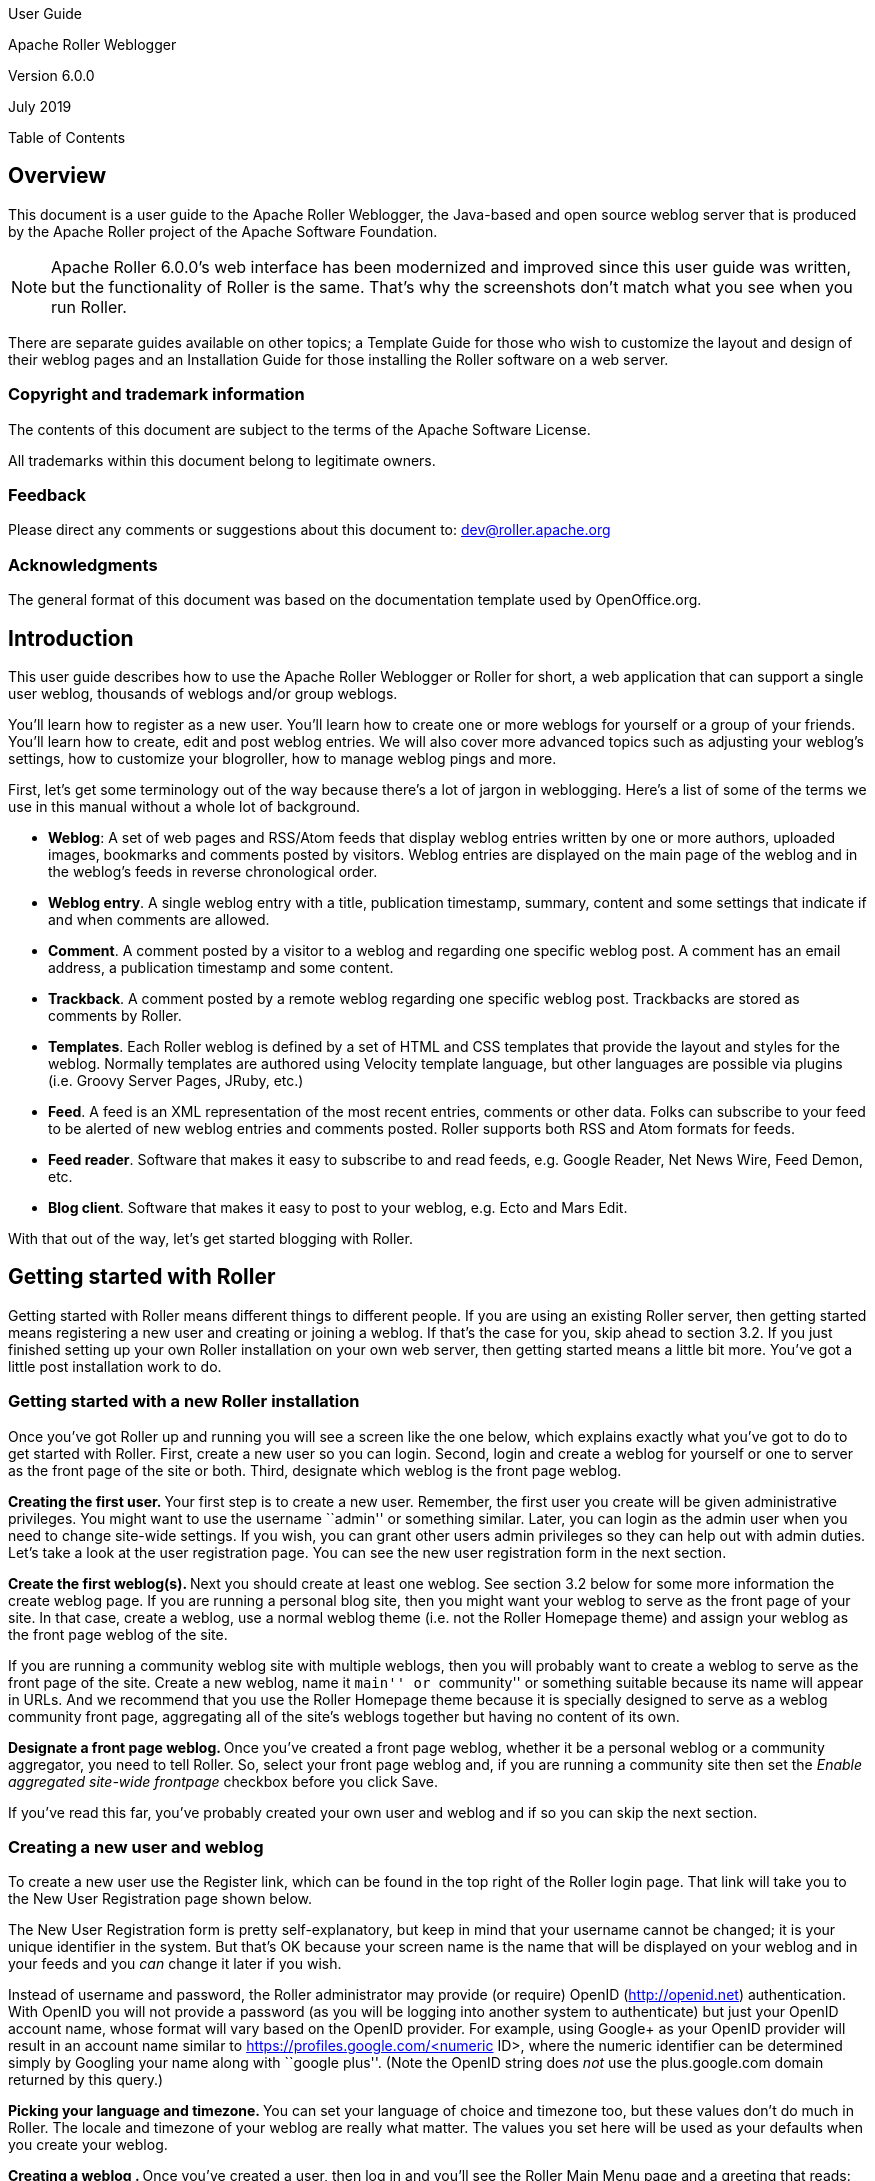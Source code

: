 User Guide

Apache Roller Weblogger

Version 6.0.0

July 2019

Table of Contents

== Overview

This document is a user guide to the Apache Roller Weblogger, the
Java-based and open source weblog server that is produced by the Apache
Roller project of the Apache Software Foundation.

NOTE: Apache Roller 6.0.0’s web interface has been modernized and
improved since this user guide was written, but the functionality of
Roller is the same. That’s why the screenshots don’t match what you see
when you run Roller.

There are separate guides available on other topics; a Template Guide
for those who wish to customize the layout and design of their weblog
pages and an Installation Guide for those installing the Roller software
on a web server.

=== Copyright and trademark information

The contents of this document are subject to the terms of the Apache
Software License.

All trademarks within this document belong to legitimate owners.

=== Feedback

Please direct any comments or suggestions about this document to:
dev@roller.apache.org

=== Acknowledgments

The general format of this document was based on the documentation
template used by OpenOffice.org.

== Introduction

This user guide describes how to use the Apache Roller Weblogger or
Roller for short, a web application that can support a single user
weblog, thousands of weblogs and/or group weblogs.

You’ll learn how to register as a new user. You’ll learn how to create
one or more weblogs for yourself or a group of your friends. You’ll
learn how to create, edit and post weblog entries. We will also cover
more advanced topics such as adjusting your weblog’s settings, how to
customize your blogroller, how to manage weblog pings and more.

First, let’s get some terminology out of the way because there’s a lot
of jargon in weblogging. Here’s a list of some of the terms we use in
this manual without a whole lot of background.

* *Weblog*: A set of web pages and RSS/Atom feeds that display weblog
entries written by one or more authors, uploaded images, bookmarks and
comments posted by visitors. Weblog entries are displayed on the main
page of the weblog and in the weblog’s feeds in reverse chronological
order.
* *Weblog entry*. A single weblog entry with a title, publication
timestamp, summary, content and some settings that indicate if and when
comments are allowed.
* *Comment*. A comment posted by a visitor to a weblog and regarding one
specific weblog post. A comment has an email address, a publication
timestamp and some content.
* *Trackback*. A comment posted by a remote weblog regarding one
specific weblog post. Trackbacks are stored as comments by Roller.
* *Templates*. Each Roller weblog is defined by a set of HTML and CSS
templates that provide the layout and styles for the weblog. Normally
templates are authored using Velocity template language, but other
languages are possible via plugins (i.e. Groovy Server Pages, JRuby,
etc.)
* *Feed*. A feed is an XML representation of the most recent entries,
comments or other data. Folks can subscribe to your feed to be alerted
of new weblog entries and comments posted. Roller supports both RSS and
Atom formats for feeds.
* *Feed reader*. Software that makes it easy to subscribe to and read
feeds, e.g. Google Reader, Net News Wire, Feed Demon, etc.
* *Blog client*. Software that makes it easy to post to your weblog,
e.g. Ecto and Mars Edit.

With that out of the way, let’s get started blogging with Roller.

== Getting started with Roller

Getting started with Roller means different things to different people.
If you are using an existing Roller server, then getting started means
registering a new user and creating or joining a weblog. If that’s the
case for you, skip ahead to section 3.2. If you just finished setting up
your own Roller installation on your own web server, then getting
started means a little bit more. You’ve got a little post installation
work to do.

=== Getting started with a new Roller installation

Once you’ve got Roller up and running you will see a screen like the one
below, which explains exactly what you’ve got to do to get started with
Roller. First, create a new user so you can login. Second, login and
create a weblog for yourself or one to server as the front page of the
site or both. Third, designate which weblog is the front page weblog.

**Creating the first user. **Your first step is to create a new user.
Remember, the first user you create will be given administrative
privileges. You might want to use the username ``admin'' or something
similar. Later, you can login as the admin user when you need to change
site-wide settings. If you wish, you can grant other users admin
privileges so they can help out with admin duties. Let’s take a look at
the user registration page. You can see the new user registration form
in the next section.

**Create the first weblog(s). **Next you should create at least one
weblog. See section 3.2 below for some more information the create
weblog page. If you are running a personal blog site, then you might
want your weblog to serve as the front page of your site. In that case,
create a weblog, use a normal weblog theme (i.e. not the Roller Homepage
theme) and assign your weblog as the front page weblog of the site.

If you are running a community weblog site with multiple weblogs, then
you will probably want to create a weblog to serve as the front page of
the site. Create a new weblog, name it ``main'' or ``community'' or
something suitable because its name will appear in URLs. And we
recommend that you use the Roller Homepage theme because it is specially
designed to serve as a weblog community front page, aggregating all of
the site’s weblogs together but having no content of its own.

**Designate a front page weblog. **Once you’ve created a front page
weblog, whether it be a personal weblog or a community aggregator, you
need to tell Roller. So, select your front page weblog and, if you are
running a community site then set the _Enable aggregated site-wide
frontpage_ checkbox before you click Save.

If you’ve read this far, you’ve probably created your own user and
weblog and if so you can skip the next section.

=== Creating a new user and weblog

To create a new user use the Register link, which can be found in the
top right of the Roller login page. That link will take you to the New
User Registration page shown below.

The New User Registration form is pretty self-explanatory, but keep in
mind that your username cannot be changed; it is your unique identifier
in the system. But that’s OK because your screen name is the name that
will be displayed on your weblog and in your feeds and you _can_ change
it later if you wish.

Instead of username and password, the Roller administrator may provide
(or require) OpenID (http://openid.net/[http://openid.net])
authentication. With OpenID you will not provide a password (as you will
be logging into another system to authenticate) but just your OpenID
account name, whose format will vary based on the OpenID provider. For
example, using Google+ as your OpenID provider will result in an account
name similar to https://profiles.google.com/<numeric ID>, where the
numeric identifier can be determined simply by Googling your name along
with ``google plus''. (Note the OpenID string does _not_ use the
plus.google.com domain returned by this query.)

**Picking your language and timezone. **You can set your language of
choice and timezone too, but these values don’t do much in Roller. The
locale and timezone of your weblog are really what matter. The values
you set here will be used as your defaults when you create your weblog.

**Creating a weblog . **Once you’ve created a user, then log in and
you’ll see the Roller Main Menu page and a greeting that reads:

You’ve got a user account, but no weblog. Would you like to _create
one_?

Follow that link to create your first weblog. You’ll see the form below.

The form is designed to be self-explanatory. Note that you can change
everything later, except for the weblog handle, which is the unique
identifier for your weblog.

Now that you’ve got a user and a weblog, let’s discuss how to get around
in the Roller interface.

=== Getting around in Roller

Once you’ve logged into Roller’s editor pages you should be able to find
your way around using Roller’s tabbed menu. To provide a little extra
assistance, Roller displays a status bar at the top of each editor page.

For example, the status bar below indicates that you are logged in as
user `admin' and you are not editing a weblog. You can go directly to
the front page of the site by clicking the first link on the right (it
might not be labelled Front Page on your site), to the main menu with
the second link and you can log out entirely by using the Logout.

For example, the status bar below indicates that you are logged in as
user `admin' and you are editing a weblog with the handle `adminblog'.

If you are not logged into Roller then you can either access the login
link directly or use a Login link from one of the weblogs on the site.
The login link is of this form:

_http://hostname/roller-ui/login-redirect.rol_

Or this form if Roller is installed under its own context:

_http://hostname/roller/roller-ui/login-redirect.rol_

You probably won’t need to cut-and-paste that link because most weblogs
display an author menu like so:

Now that we’ve covered the basics of registering a new user, creating a
new weblog and finding your way around let’s start blogging.

== Creating and editing your weblog

First, you log in to Roller. What happens next depends on the number of
weblogs that you have. If you have one weblog, you’ll be taken directly
to the *New Entry* page for that weblog.

If you have more than one weblog or none at all, then you’ll be taken to
the *Main Menu* page, shown below, so you can pick which weblog to edit
and/or create new weblogs.

The main menu page lists all of your weblogs and for each, shows you
links to its New Entry, Entries, Comments, Theme and Settings pages. You
can also create a new weblog, edit your user profile.

If you are logged in as a Global Administrator, you will also see a
Server Admin link in the actions side-bar. And if you have Roller’s
Planet aggregator enabled, then you will also see a Planet Admin link
there as well.

=== Creating and editing a weblog entry

Use the *Create & Edit -> New Entry* page (also known as the Weblog
editor page) to create, edit and publish weblog entries. Using this
page, shown below in illustration 7, you can set entry title, category,
content and summary. You can also set some advanced settings by
expanding the _Plugins To Apply_ and _Advanced Settings_ controls at the
bottom of the page. Let’s review those fields, buttons and settings.

==== Weblog editor fields

Let’s discuss each of the fields on the New Entry page, so you know how
to use them.

* *Title* – Each weblog entry must have a title. Be careful when you
pick your title, it will be used in the permalink (URL) for your weblog
entry (up to the first five words of the blog title, separated by
hyphens). For best results, _do_ use titles that are short and
to-the-point. __Don’t __include any HTML in your titles, just plain text
– if you want your titles to be bold, then customize your templates
instead of embedding HTML in your titles.
+
To generate a permalink different from the actual blog title, first type
in the desired permalink, then hit Save As Draft which will create the
permalink. Then change the blog title to whatever desired for the blog
entry prior to publishing it—the permalink won’t change.
* *Status* – This read-only field tells you about the current state of
the weblog entry that you are editing. There are three possible status
settings:

* _Not Saved_ – the entry has never been saved
* _Draft_ – the entry is saved as a draft and is not yet visible to your
weblog’s readers
* _Published_ – the entry has been published and is visible to your
weblog’s readers
* *Permalink* – this read-only field is the permalink link to your
weblog entry. It is set the first time that you save an entry, based on
the title at the time you save (see Title section above), and it cannot
be changed later. As a workaround for getting a new permalink, the text
of a blog entry can be copied to a new blog entry with the desired
permalink and the published date set back to that of the original blog
entry (Advanced settings). Once the new blog entry is published, then
just delete the old blog entry with the undesired URL. However, be
cautious about changing a permalink in this manner because all external
links to original blog entry will be broken as a result.
* *Category* – You can pick one category for your weblog entry.
Categories are for folks who want to organize their weblog entries by
subject. You can add and remove categories via the Categories page.
* *Tags* – (optional) In addition to assigning each of your weblog
entries to a category you can also tag them. You can assign a list of
tags to each entry. You can use any tag name you want. Separate your
tags with spaces. Currently, the only way to do multi-word tags is to
use an underbar, for example to tag something with ``apache roller'' you
would use the tag apache_roller. As you type, Roller may suggest tags
that you’ve used before.
* *Content* – This is the main body of your weblog entry, in HTML
format. We try to make that easy by providing two ways to edit the
content. Via the Settings page, you can pick either of these:
* *Rich Text Editor (Xinha) *– a rich-text editor that’s designed to
make editing HTML as easy as using MS Word or Open Office.
* *Text Editor *– a plain-text editor that you can use to edit the raw
HTML markup of your weblog entries. Don’t use this unless you know HTML.
* *Summary* – (optional) If you wish, you can enter a short summary of
your weblog post. If you do so, then the short summary will be displayed
on the main page of your weblog and your readers will have to click a
Read More link to get to the full-content. Some bloggers like to do this
when they have very long post and they don’t want that long post to
dominate the main page of their weblog.

==== Weblog editor buttons

Here’s a guide to the buttons that appear on the Weblog editor page.

* *Post to weblog* – Using this button will publish your weblog entry
and make it visible to the world. Make sure you’re happy with your post
before you publish because once something is published on the web, and
grabbed by the blog aggregators and search engines, _there’s really no
way to un-publish_ it.
* *Submit for review *– if you’re just a limited blogger, you won’t see
the Post to weblog button because you cannot post to the web. Instead,
you’ll see a Submit for review button which you can use to send your
entry to the author/admin of the blog that you are working in. If they
like the post, they can publish it – or they can return it to you for
further edits.
* *Save as draft *– this will save your weblog post for later editing,
but will _not_ publish it to the web. When you’re working on a new
weblog entry, use Save as draft often so you won’t lose your post in the
event of internet connection loss or session time-out.
* *Delete entry *– use this to delete the current weblog entry, you’ll
be asked to confirm.
* *Full preview* – You won’t see this button until you’ve saved your
entry as a draft. It allows you to view, in a separate window, a preview
of your entry, displayed using the layout and style of your blog.

==== Weblog editor plugin settings

If you expand the _Plugins to Apply_ control, you’ll see a set of
check-boxes, one for each Weblog Entry Plugin that is available. Check
the ones that you’d like to apply to your current weblog entry. If you
have a favorite plugin, one that you want to use on every entry, then
you can set it as a default on your weblog’s Settings page.

==== Weblog editor advanced settings

If you expand the _Advanced Settings_ control, you’ll see what’s below.

All of these are optional settings.

* *Pub Time* – if you’d like to set the publication time of your weblog
entry to a specific time, possibly one in the future, you can do so
here.
* *Allow comments for *– this setting allows you to turn comments on/off
for your weblog entry and to limit the number of days that comments are
allowed.
* *Text reads left-to-right *– this settings allows you to set the reads
left-to-right flag for a weblog entry. Currently, none of the stock
Roller templates respect this setting.
* Pinned to main – only Global Administrators will see this setting.
It’s a way to indicate that a post is a __special announcement __that
should be pinned to the top of the front-page of a weblog site. The
front-page theme respects this setting.
* *Enclosure URL*: if you’d like to include a audio, video or image file
as a p__odcast__ in your weblog’s RSS feed, then enter the URL of that
file here.

=== Finding and editing weblog entries

All of your weblog entries are saved in a database. Once your entries
scroll off the front page or off the recent entries list of the weblog
editor page, they are still available via next and previous links
displayed on your weblog and via the weblog calendar that is included in
most weblog themes.

You can also access your entries via the Edit Entries page, which allows
you to search entries via keyword, category, tags, date and status.

=== Managing categories

Each weblog can define its own unique list of categories to be used for
categorizing weblog entries, using the Categories page shown below. When
you or another author of your weblog creates a new entry you _must_
choose one of the categories you have defined.

You can use the Categories page to add new categories and to edit your
existing ones. You can change category names if you wish. And you can
also delete categories and if a category is in use you will be asked to
re-categorize the entries in that category.

You can also define icons for each category, but support for icon images
has not been coded in most Roller themes, requiring you to do template
customization if you wish to display them.

=== Managing your weblog’s blogroll

Roller makes it easy to maintain a _blogroll_, that is, a list of your
favorite weblogs and web sites that is displayed in the sidebar of your
weblog. Individual blogroll items are known as [#anchor]##Roller makes
it easy to maintain a _blogroll_, that is, a list of your favorite
weblogs and web sites that is displayed in the sidebar of your weblog.
Individual blogroll items are known as _bookmarks_. Use the *Create &
Edit:Blogroll* page to add, edit and delete bookmarks and bookmark
folders in your blogroll.

=== Uploading images and other files to your weblog

If you’d like to upload images or other files for use in your weblog, go
to your weblog’s *Create & Edit -> Media Files* page. From there you can
upload files, browse and search files. You can also manage your files,
organize them into directories and post them to your weblog.

You can see the Media File View page above. Below we’ll discuss all of
the things you can do with Media Files via the Media File View page and
the new Media File browser that we’ve added to the Weblog Editor.

==== How to upload files

To upload files you follow the *Add Media File* link in the top right of
the page. You will see the Media File Add page, which is pictured below.

You can upload up to five files at a time and you can enter information
about the images including title, description, copyright statement and
tags. You can pick which directory should receive the uploaded images.

You can also decide whether or not you want your images to be included
in the Gallery, which means that they will be made available in the
Media File Feed for your blog.

After your file upload completes, Roller will show you the *Upload
Complete* page (below) with the files that you uploaded and will offer
to include them in a new weblog post for you. You can choose any or all
of the images, or you can skip this step and return to the Media File
View.

==== How to edit and update files

From the Media File View page, you can edit any Media File simply by
clicking on it. When you click you will be shown the Media File Edit
page (below). From this page, you can edit the same information that you
entered when you uploaded the file.

You can also upload a new version of the file. The file will maintain
the same URL as before the update, so no worries about broken links. If
the file is an image, a new thumbnail will be generated for you and
image size information will be updated.

==== How to use Media File Directories

You can use directories to organize your Media Files. You can move files
around and not worry about breaking any links because directory and file
names are not part of URLs.

To create a new directory, enter a new directory name in the new
directory control, and click the create button.

To navigate into a directory in the Media File View page, simply click
on the directory.

==== How to delete Media Files

To delete Media Files, go to the *Media File View* page, select the
checkboxes of the files you wish to delete and then click the Delete
button. You will have to confirm the delete before it executes.

==== How to delete Media File Directories

To delete Media File Directories you must first empty them out. You can
only delete directories that are empty.

==== How to post media files to your weblog

We explained above how to post images during the upload process. From
the Blog entry edit page, click on the ``Add Media File'' link located
above and to the right of the Content field. Roller will insert the
media file at the cursor location in the content field. If there’s a
problem with the insertion location, hit Ctrl-Z to undo the action and
try again.

==== How to post a podcast to your weblog

Upon uploading a non-image media file, such as a podcast, Roller
provides you an option to create a new blog entry with that media file
(podcast). If chosen, Roller will include the media file in the post
content and in the Enclosure URL field in the Advanced Settings section
of the Blog Edit Entry page. The Enclosure URL field is used just for
your blog’s RSS and Atom feeds, it will include the podcast as a feed
enclosure (http://en.wikipedia.org/wiki/RSS_enclosure) to make it easy
for podcast readers to fetch it.

Alternatively, you can select an podcast from the Add Media File link
referenced in the previous section, which will add its URL to the post
content, and then copy that URL to the Enclosure URL field in the
Advanced Settings section if you wish to add it to your blog’s RSS
and/or Atom feeds.

=== Podcasting with Roller

Roller includes support for _podcasting_, a way to distribute files
through your weblog’s newsfeed. Typically, folks use podcasting to
distribute audio files, but the technique can be used to distribute any
type of file. Specialized podcast client software downloads the audio
files that are referenced in your newsfeed and copies them to an music
player, such as an MP3 player.

This section assumes that you want to upload your podcasts to some other
server, one with lots of space and bandwidth, and not to Roller. If you
want to upload your podcasts to Roller, then see *Section 4.5.7* for an
explanation of posting a Media File to your weblog as a podcast.

==== *How to create a podcast feed with Roller*

In Roller a Podcast is like an attachment to a weblog entry. Here are
the steps involved in Podcasting with Roller:

* Record an interesting Podcast (that’s the hard part, by the way) and
save your Podcast in MP3 format or whatever format you prefer.

* Upload your Podcast to a web server somewhere and take note of your
Podcast’s URL. For example, if you were to upload a file to Roller, then
the URL might look something like this:

_http://hostname/roller/yourname/resource/mycast.mp3_

* Create a new Roller weblog entry announcing your new Podcast. You
might want to provide a link to it so that those without a Podcast
client can click to download it directly. For example:

Hey now! I just created my first Podcast you can download it here: <a
href=``http://hostname/roller/yourname/resource/mycast.mp3''>mycast.mp3</a>

* And the most important step: in the lower-half of the weblog editor
page, you’ll see an expandable control labelled _Advanced Settings_.
Click on that to expand the control and paste in the URL of your
podcast.

* Once your blog post is ready, save it as a draft or publish it. Once
you’ve done that you’ll see that the Advanced Settings control has
picked up the content-type and file-size of your podcast. If not, then
Roller could not access your podcast due to network problems or perhaps
a bad URL. Make sure the URL is correct and save again. If your podcast
is OK, you’ll see something like this:
* Roller will add the podcast to your RSS newsfeed as an _<enclosure>_.
You can check this by looking at your RSS newsfeed and any podcast
software that is subscribed to your feed will pick it up automatically.

<enclosure url=``http://example.com/roller/nina/resource/mycast.mp3''

type=``audio/x-mpeg'' length=``3409127'' />

=== Using a weblog client with Roller

Using a nice weblog client like Ecto or MarsEdit can make it easier for
you to post to your Roller weblog. You can also post to your weblog
remotely from services like Flickr.com and del.icio.us. This is possible
because Roller supports a standard publishing protocols such as the
MetaWeblog API and the Atom Publishing Protocol. Here’s how to set up a
weblog client to post to Roller.

Configuring a weblog client for use with Roller

First, make sure to enable weblog client API support in your weblog via
your weblog’s Weblog Settings page.

Next, start your blogging client, find the preferences or account setup
dialog. You’ll need to set the following parameters:

* *Username*: your Roller username
* *Password*: your Roller password
* *BlogID*: the handle of your Roller weblog
* *URL*:the URL of Roller’s web services end-point

Note that you may not need to enter your BlogID because some blog
clients will login to Roller and then present you with a list of the
weblogs that are available to your user.

*A blogs.sun.com example*. For example, if you have an account on
blogs.sun.com, your username is fred and your blog’s handle is fredsblog
(i.e. your weblog’s URL is _http://blogs.sun.com/fredsblog_), then your
parameters would be:

* *Username*: fred
* *Password*: (your password)
* *BlogID*: fredsblog
* *URL*: http://blogs.sun.com/[#anchor-1]##**URL**:
http://blogs.sun.com/roller-services/xmlrpc

You may not need to enter your BlogID because some blog clients will
login to Roller and then present you with a list of the weblogs that are
available to your user.

*A jroller.com example*. If you have an account on jroller.com, your
username is fred and your blog’s handle is fredsblog (i.e. your weblog’s
URL is _http://jroller.com/fredsblog_), then your parameters would be:

* *Username*: fred
* *Password*: (your password)
* *BlogID*: fredsblog
* *URL*: http://jroller.com/roller-services/xmlrpc

== Working with comments and trackbacks

Roller supports weblog comments and _trackbacks_, which provide a way
for other bloggers to add comments to your blog remotely. By default
comments and trackbacks are enabled, but you can turn them off on your
weblog’s Weblog Settings page of your weblog. Note that turning off
comments will disable both comments and trackbacks.

=== Comment notification via email

If you’re going to leave comments turn on then take the time to read
them, to respond where appropriate and, when you receive spam or other
forms of offensive comments, delete them from your weblog. You can’t
respond to comments if you don’t know when you get one, so make sure you
enable email notification of comments. You can do that on the Weblog
Settings page.

If you’ve got email turned on then you’ll receive an email every time
you get a new comment and the email will include the text of the
comment, a link to the entry that was commented upon and a link to the
comment management page, shown below, where you may choose to approve,
mark as spam or even delete the new comment.

=== Comment management

You can use the Comments page to manage your weblog comments. You can
mark comments as spam or delete them entirely. You can search comments
by keyword, date and status. If you’ve got comment moderation turned on,
you will use the Comments page to approve new comments.

A word about status

You can’t edit comments, but you can mark them as spam or dis-approve
them. Someday, Roller may provide some spam filtering based on data
collected from comments marked as spam but currently, marking as spam
and dis-approving of a comment do the same thing – they prevent the
comment from being displayed on your weblog.

How to get to the Comments page

There are a couple of ways to get to the Comments page. You can use
Roller’s tabbed menu to go there and manage comment across your entire
weblog. If you’ve got email notification of new comments turned on, the
you might arrive at the Comments page via a link sent to you in your
email.

You can also manage comments for just one weblog. When you are editing a
weblog entry with comments you’ll see a link in the top-right corner of
the weblog editor page like the one below, which you can use to access
the entry’s comments.

=== Comment moderation

If you’d like to preview and approve comments before they are displayed
on your weblog, then you’ll want to turn on _comment moderation_ via
Weblog Settings page. When comment moderation is enabled, then each new
comment will be marked as pending and unapproved and will not appear on
your weblog. To check for new comments, go to the Comments page to check
for and either approve or delete new comments. If you’ve got comment
notification enabled, make sure you also enable comment notification so
you’ll know when new comments arrive. To moderate comments, use the
comment management page, described below.

How to moderate comments

* Review each new comment and decide if it is to be approved for
display, marked as spam and hidden or deleted entirely.
* Only comments that are marked as approved and are not spam will be
displayed on your weblog. So set (or unset) the corresponding checkboxes
for each comment, or leave them the way they are.
* When you are done. Click the save changes button at the bottom of the
page. You’ll see that comments that were pending are no longer pending
and those that you marked for delete will be gone.

=== Global comment management

If your user has global administration privileges, then you can manage
comments across the entire Roller site, including every weblog. To do
this, go to the *Server Administration:Comments* page and you’ll see a
page that is almost identical to the weblog-specific comment management
page.

Limitations of global comment management

You can use this page to mark as spam or delete any comment in the
system, however you cannot change the approval status of comments
through this interface. Approving comments for display is the duty and
responsibility of the individual webloggers, so comment approval is only
available in the context of a weblog.

=== *Preventing weblog spam*

There are two forms of comment spam that can affect your weblog:

* {blank}
** _Comment spam_: spam that arrives via the comment form on your
weblog. Sometimes spam comments are added by a human and sometimes by a
computer program known as a _spambot._
** _Trackback spam_: spam that arrives via trackbacks sent by a spambot.

Fortunately, there are counter-measures for each type of spam. Here are
Roller’s built in spam prevention measures:

* _Pluggable comment authentication_. By default, Roller asks each
commenter a simple math question to ensure that they are a person and
not a spam robot. Your site administrator can turn this off or replace
it with another form of authentication.
* _Pluggable comment validation_. Roller includes five comment
validators below. Your site administrator can adjust the settings for
these validators and can enable/disable them as needed by overriding
Roller’s configuration properties (see the Installation Guide for more
information).
** Excess links validator will mark comments with more than three links
as spam (default: on)
** Excess size validator marks any comment with more than 1000
characters as spam (default: on)
** Blacklist validator marks comments containing any of your site’s
designated bad words as spam (default: on)
** Trackback verification validator will check incoming trackbacks to
ensure that they link to you.
** Akismet validator allows you to use the Akismet.com spam prevention
service.
* _Comment throttling_. If your site is being abused by a spam robot
your site administrator can set up throttling, which will watch for
abusers and ban IP addresses that are posting too many comments too
quickly.

But nothing beats comment moderation

Even if you’ve got all of those measures enabled you should still enable
email notification of comments so that you are constantly aware of new
comments on your weblog. None of the measures are 100% effective. If you
are really concerned about displaying offensive content on your weblog
even for a short time, then enable comment moderation on your weblog.

[arabic]
. {blank}
[arabic]
.. {blank}

Roller uses a _blacklist_, a lists of words which are used to check
incoming comments, trackbacks and requestors for spam URLs. If the name,
URL or content of a comment or trackback includes one of the blacklist
words or matches one of the expressions then that comment or trackback
is marked as spam and is not displayed on your weblog, unless you use
the comment management page to unmark it.

Actually, there are three levels of blacklist:

* {blank}
** Level 1 blacklist: This is the built-in blacklist, the one that comes
with Roller. This can only be changed by somebody with root access to
the Roller server itself.
** Level 2 blacklist: This is the site wide blacklist, which can only be
edited by a global administrator via the Server Admin page.
** Level 3 blacklist: Weblog specific blacklist, which you control in
the Weblog Settings page of your weblog.

Incoming comments and trackbacks are checked against all three levels of
blacklist. Incoming web page requests, however, are only checked against
the levels 2 and 3 blacklist and will receive a 403 (forbidden) message
if found.

[arabic]
. {blank}
[arabic]
.. {blank}

If you have a spam problem on your weblog and you’d like to add words to
the blacklist, it’s probably better for you to ask your administrator to
add the words to the level 2 blacklist for you. That way, every blogger
on the site will benefit from the addition. If you must do it yourself,
here’s how you do it:

* {blank}
** Go to the Weblog Settings page and scroll down to the blacklist
fields
** Enter your spam words, one per line
** Lines that begin with a left parenthesis will be treated as regular
expressions (see the Java API documentation for
_javax.util.regex.Pattern_ for a guide to regular expressions). Don’t
try to use a regular expression unless you really know what you’re
doing.

=== Sending trackbacks

If you are writing about something you read on another weblog, you want
to let the author and readers of that weblog know that you are doing so,
and that other weblog is trackback enabled, then you should send that
weblog a trackback ping. Here’s a story that illustrates how trackback
works:

* You read an interesting blog entry on Otto’s blog. You notice that
Otto’s blog entry has a trackback URL, so instead of leaving a comment
on Otto’s blog you decide to comment by writing a blog entry in your own
blog. You copy that trackback URL (using ALT-C, or right-click-copy, or
whatever) cause you’ll need it later.

* You go to your blog and write a new blog entry in response to Otto’s
entry. Click the Post to Weblog button to publish your new entry. After
you publish, scroll down on the New Entry page until you see the
following text field and button:
* Enter the trackback URL from Otto’s blog entry into the text field and
click the Send Trackback button. Roller will respond by printing the
response received from Otto’s blog server. If the trackback was
successful, you should see something like this:
* You should now see your trackback listed among the comments on Otto’s
blog entry.

== Choosing your weblog theme

A weblog theme is a set of templates, style-sheets and image that
determine how your weblog will be displayed. A theme can define both the
layout and color-scheme of your weblog. You can pick from one of a
number of predefined themes. Some themes will allow you to control
design by using a stylesheet. Other themes require you to edit the
templates that define the theme if you want to customize them.

You can access Roller’s theme and template features for your weblog via
the Design menu, shown below:

The Theme menu leads you to the theme chooser page, shown below. Using
this page you can pick from one or more different themes for your
weblog. If none of the themes are appealing to you, then speak to your
site administrator about obtaining or developing some additional themes.
The Roller Support project is one place where you can obtain additional
themes (_http://roller.dev.java.net_, _not_ an Apache site).

For more information on customizing Roller themes refer to the Template
Guide.

== Managing your weblog preferences

As a Roller user, you are free to customize the settings of your weblog
as you wish. When you establish your Roller user account, you can choose
one of the dozen or so stock themes for your website. Later, you can use
the theme switcher to switch to a different theme. Or, if you know
something about HTML and CSS you can customize the look-and-feel and
layout of your weblog yourself by modifying the page templates that make
up your site and by adding new pages. Best of all, you can do all of
this through the web-based Roller Editor UI.

=== Weblog settings

The *Preferences:Settings* page allows you to set the configuration
parameters for your weblog.

Here is an explanation of each of the settings on the weblog
*Preferences:Settings* page:

==== *General settings*

* *Title* - The title of your weblog may include HTML, but the HTML will
be stripped out in your RSS feed. You can access your title in a page
template with the expression _#showWebsiteTitle()_

* *Tagline* – Short description or sub title of your weblog. May include
HTML, but the HTML will be stripped out in your RSS feed. You can access
your tagline in a page template with the expression
_#showWebsiteDescription()_.
* *Icon* - The image file name (ex: thumbnail.jpg) or image url (ex:
http://yoursite/thumbnail.com) that shows on some of the default themes.
You’ll need to upload the image via the *Create & Edit:File Uploads* tab
first.
* About your blog – A more detailed description of the blog or blog
author(s) that shows on some of the default themes.

* *Email address of weblog owner*: Enter the email address that you
would like people to use to contact the person in charge of your blog;
usually that’s you. To thwart spammers, your email address will be
obfuscated when displayed on your blog. Please enter a valid address,
otherwise Roller’s email features will not work.

* *Weblog editor page to be used* - Choose a weblog editor page, some
are rich-text editors:

* {blank}
** editor-text.jsp: Simple text editor, you must enter HTML
** editor-rte.jsp: Rich text editor (works in Firefox and IE but not
Safari)
* **Weblog is active: **un-check this box to indicate that your weblog
is no longer active and should not appear in hot-blog and other weblog
listing on the site. You might want to do this if you take a very long
vacation or if you have decided to stop updating your weblog for some
other reason.
* *Number of entries to display on weblog*: Enter the maximum number of
entries to be displayed on your weblog.

==== Internationalization Settings

* I publish my weblog in multiple languages: check this box if you blog
in multiple languages and would like to specify a language locale for
each of your weblog entries.
* Show my weblog entries from all languages on my home page: check this
box if you’d like your weblog’s main page to show your posts in all
languages. If you don’t check it, then readers will only see weblog
entries from your default locale.
* Locale set the default locale for your weblog.
* Timezone: the timezone to be used in your weblog.

==== *Comments* and default comment settings

* *Allow comments for your weblog?* – Check this box to allow visitors
to leave comments on your weblog.
* *Moderate comments* – Check this box to enable comment moderation
(i.e. you must approve each comment before it is displayed).

Note the next two options are visible only if the Roller Administrator
has enabled email notifications for user blogs (See Section 9.2, Roller
Administration):

* *Email notification of comments?* – Check this box to receive an email
notification of each new comments.
* *Default from e-mail address for comments* – This will be used as the
from address in comment emails sent by Roller.
* *By default, allow comments for new entries* – Check this box to
enable comments on your weblog. You can also control comments on each
individual weblog entry.
* Default time to allow comments for new entries – Choose the default
amount of time to allow comments for new blog entries. This setting may
also be overridden using the Comment Settings section of the New Entry
page.
* *Apply comment defaults to all existing entries? *- If you check this
box, when you click the Save button the comment defaults you have set
will be applied to all existing comments.

==== *Weblog client API*

* *Enable Blogger API for your weblog* - Set to true to enable
weblogging via the MetaWeblog API. This will allow you to use handy
blogging clients like Ecto to post to your weblog.

* *Category for posts received via Blogger API* - Choose the category
for incoming posts made via the Blogger API. This only applies if you
blogging client does not support categories
+
.

==== *Formatting*

* **Default entry formatters: **this is the list of plug-ins to be
enabled by default on a new weblog entry.

==== *Spam prevention*

* **Ignore incoming URLs that contain any of these words - **you can use
this to filter out what commentors, trackbacks, and referrers (web page
requestors) are accepted. See Section
[link:#5.5.Preventing%20weblog%20spam%20%7Coutline[5.5]]for more
information on spam prevention.

==== Web Analytics

If you wish to use Web Analytics software tools such as Google Analytics
(a fuller list of services is here:
http://en.wikipedia.org/wiki/List_of_web_analytics_software) to track
blog readers you can place your tracking code (usually a JavaScript
snippet including the <script> element that contains it) in this field.
Then, add the ``[#anchor-2]##If you wish to use Web Analytics software
tools such as Google Analytics (a fuller list of services is here:
http://en.wikipedia.org/wiki/List_of_web_analytics_software) to track
blog readers you can place your tracking code (usually a JavaScript
snippet including the <script> element that contains it) in this field.
Then, add the “#showAnalyticsTrackingCode($model.weblog)'' macro to an
appropriate area in your blog’s template (the HTML <head/> section is a
good place) and this tracking code will be active for your blog. (Most
if not all of the blog templates pre-packaged with Roller will already
have this macro present; it will not output anything if no tracking code
is provided.)

This option will be available only if it has been activated by the blog
server administrator; alternatively, the tracking code can be directly
placed within the blog template if your administrator has enabled
template customization for blog owners. The blog server administrator
may configure a blog server-level default tracking key that will hold
for all blogs or alternatively just for blogs which haven’t overwritten
this default key.

=== Weblog members: managing a group blog

To create a group blog, create a new weblog or log into an existing
weblog that you’d like members to contribute to. Creating a weblog for
group blogging is the same a creating a personal weblog (see section
http://www.rollerweblogger.org/wiki/Wiki.jsp?page=UserGuide_2.x#ref-UserGuide_2.x-3[[3]]
for instructions). Navigate to the *Members* menu item in the
*Preferences* tab. The *Preferences:Members* page enables weblog admins
to invite members to a group blog and manage the group blog user access.

You can use the *Invite new member* link to invite any Roller user to
join your weblog, but before you do you should understand the three
different permission levels allowed for members of a weblog. They are:

* *Admin*: an admin can create/edit weblog entries and publish them to
the web. They can also manage the weblog by changing the theme, editing
the page templates that define the look of the blog, and managing the
users of the blog. Roller will grant you admin rights in any weblog you
create. Admin users can see both the Create & Edit tab and the
Preferences tab of Roller.
* *Author*: author permission allows users to create entries, edit
entries and upload files. But authors cannot change weblog settings,
modify the theme or manage users. Authors can see the weblog Create &
Edit tab, but not the weblog Preferences tab.

* *Limited*: limited bloggers can create and edit blog entries and save
them as drafts, but cannot publish them to the web.

Select *Invite new member* from the right navigation to invite Admins,
Authors, and Limited authors to join the group blog. You’ll need to know
the users individual blog username to find them in the list of users.
You may scroll through the list, but it’s best to begin typing their
username to locate them. Set the users Permissions by selecting Admin,
Author, or Limited. Click on *Send Invitation*. If Roller is not
configured to talk to the mail server, you may get the following
messages:

User successfully invited.

ERROR: Notification email(s) not sent, due to Roller configuration or
mail server problem.

As long as the first message is present, the invite is successful. The
next time the user logs into the blog site, they will see the message
show in the screenshot below asking them to accept or decline your
invitation.

Once a user is a member of your blog, you can change their permissions.
Just click the appropriate radio button in the table and click the
*Save* button. You can also remove users from the site, but note that
you cannot reduce your own permissions or remove yourself from the
weblog.

*Accept or Decline a Group Blog Invitation*

If you are invited to become a member of a group blog, an invitation
will be present at the top of the Main Menu page. Example:

Click `accept' to become a member of the group blog or `decline' to turn
down the invitation.

*Contribute to a group blog*

Once you’re a member of a group blog, contributing is as easy as
creating blog entry content. To access the group blog, login, from the
*Main Menu* navigate to the group blog you’d like to contribute to and
select any of the following: New Entry, Edit Entries, Settings (weblog
admins only).

For users who participate in multiple weblogs it is important to note
that the Main Menu page is how you switch between the various weblogs
you can author to. The Main Menu will always show you what weblogs you
are participating in and what privileges you have on each weblog.

*Resign from a Group Blog*

To resign from a group blog, login, on the Main Menu page, navigate to
the blog information for which you wish to resign. Select `Resign'.

== Using weblog pings

Weblog update pings provide a means for you to notify aggregation and
indexing sites (for example Weblogs.com, Technorati and javablogs.com)
that your weblog has changed so that they will pick up your latest
content from your RSS feed.

Roller supports the conventional XML-RPC weblog update ping mechanism
used by many sites for such notifications.

=== Registering with an Aggregator

Generally speaking, aggregation sites first require you to register your
weblog with their site. During this registration process you normally
provide both the HTTP URL and the RSS feed URL for your weblog. This is
important because the ping message conveys only the normal HTTP URL of
your site, and the site will use that to lookup the registered RSS feed
URL to fetch from.

Aggregation sites that accept ping notifications generally publish the
ping URL to use to ping their site on their (human-readable) web site.
Once you have registered your site with an aggregator, you can set up
your weblog to deliver pings to that site.

=== Ping Targets, Common and Custom

You can set up the Roller server to ping sites of your choice
automatically whenever you post published updates to your weblog.

Roller uses the term *ping target* to refer to a site, such as an
aggregator, that accepts weblog update ping notifications. A ping target
is configured with a (display) name and the ping URL needed to reach the
site. Before you can send a ping to a site, you must configure a ping
target in Roller for the site. Roller comes pre-shipped with multiple
ping targets and the Roller administrator can configure additional ones
as desired.

=== Setting up Automated Pings

Once a ping target has been configured for the site that you wish to
ping, you can use the *Weblog:Pings* page (shown below) to enable
automatic pings and send manual pings.

To enable automatic pings to a ping target, find the ping target on the
page and click the *Enable* link in the Automatic column. The status
indicator turns to *ON* and the link changes to *Disable* (as shown for
some sites in the screenshot above). To disable automatic pings to a
ping target click the *Disable* link in the Automatic column. The status
indicator turns to *OFF* and the link changes to *Enable*.

When you have enabled automatic pinging for a ping target, Roller will
automatically send a ping to that site whenever you publish a new weblog
entry or update a published weblog entry.

_*Note:* In actuality, Roller queues a request to send the ping and
processes this request in the background, so that you can get on with
your blogging. The ping queue is processed at an interval configured by
the site administrator; this interval is 5 minutes in a default
configuration. In case the aggregator site is temporarily unreachable,
Roller will requeue your ping request and retry on subsequent passes
through the queue; in a default configuration the ping is requeued for
up to 3 ping attempts._

=== Sending a Manual Ping

You can also send a manual ping to a ping target using the *Send Ping
Now* link listed for the target on the *Weblog:Pings* page. When you
send a manual ping the ping is not queued, it is sent immediately and
attempted only once. Roller shows you the response status (success or a
failure message) that results from the ping.

You do not need to enable automatic pinging in order to send manual
pings. You can send a manual ping whether or not you have enabled
automatic pinging for that target.

You can use manual pings if you ping a site very rarely, or if you are
feeling a bit impatient, and you don’t want to wait for the next queue
processing interval.

If you don’t find a ping target listed for the site you wish to ping,
you can request that your administrator add a a new one for all blogs to
have available. See Chapter 10 for more information on adding ping
targets.

=== More on Registering with an Aggregator

When you register with an aggregator, you will usually need to provide
two pieces of information as part of the registration, your blog’s base
(HTML) url and your RSS feed (XML) URL. Make sure to read the
aggregator’s documentation and help on registering.

For Roller weblogs, you get your weblog’s base URL by viewing your
weblog and taking the URL to the point just following your weblog’s
handle. (In other words it should end with _page_/_handlenamehere_).

The RSS feed URL for your whole feed can be obtained by substituting
_page_ in your weblog’s URL with _RSS_. Most browsers will display this
link in the status bar when you place your mouse over RSS badge (the
little orange XML box) on your weblog page.

You also have category-specific feeds, which are useful for registering
with topical aggregators like *java.blogs*. To get a category-specific
feed URL, just append _?catname=/categoryname_ substituting _name_ for
the category name. The ``basic'' theme has some category RSS feeds just
below the RSS badge in the right-hand vertical bar.

Some aggregators can also scrape (read and parse the HTML of your
weblog) to discover the feed URL automatically when provided with the
HTML URL. The default Roller theme template pages include hints in the
form of tags that many sites can use to determine the feed URL
automatically.

== Roller administration

This section of the Roller user guide is for users with the global admin
role. How do you get the admin role? The first user created in a Roller
system gets that role and then can grant it to other users via the
*Global Admin->User Admin* page, which just happens to be the first
topic we’ll cover in the section.

We’ll also describe how to configure Roller via the **Global
Admin->Configuration **page and how to configure Roller’s custom ping
facility via the *Global Admin->Ping Targets* page.

=== Managing users

The *Global Admin->User Admin* page, shown below, allows you to find
users, edit users and create new users.

To find a user, just enter the user’s username in the username in the
the Username field and click the edit button. If you don’t know the
user’s username, then start typing what you think might be the first
letters of her username or email address and the list-box will be
populated with all users whose usernames or email addresses match. When
you see the user you want in the list box, click her and then click the
Edit button to edit her user information.

You can also create a new user by clicking the *create a new user link*.

When a user is loaded into the *Global Admin->User Admin* page, or when
you create a new user, you’ll see the form shown below. You can set the
user’s full name, email address, locale and timezone. You can also reset
the user’s password, if you enter both a password and password
confirmation fields.

You can also disable a user, which will prevent the user from logging
into Roller.

Or you can check the Administrator checkbox to grant grant the user
Global Admin privileges.

At the bottom of the page, there’s a *Users Weblogs* section, which you
can use to edit any of the user’s weblogs. This feature is here to make
it easy for Global Admin’s to help users who are having trouble with any
of Roller’s features, so please use it for that reason only; don’t use
it to invade your user’s privacy.

NOTE: you can disable a user but there is no way to remove a user from
Roller.

=== Configuring Roller

The *Global Admin->Configuration* page allows you to set Roller’s
runtime configuration properties. It is a big page, so we will discuss
each section separately below.

* *Site name*: name of the site, to be included in site-wide newsfeeds
(RSS and Atom) and on the default front page of the Roller.
* *Short name*: short name of the site, to be included as the link in
the banner that appears at the top of every page in the Roller
editor/admin UI.
* *Site description*: description of site, to be included in site-wide
newsfeeds (RSS and Atom) and on the default front page of the site.
* *Site Administrator’s email Address*: admin’s email address, to be
include in side-side newsfeeds (RSS and Atom)
* *Handle of weblog to serve as frontpage blog*: specify the weblog that
is to be displayed as the frontpage of this Roller site.
* *Enable aggregated frontpage feeds*: Set this to true if you would
like the frontpage weblog’s RSS and Atom feeds to be an aggregation of
all weblogs on the Roller site.
* *Absolute URL to this site*: to be used as basis for creating absolute
URLs. Required for Roller’s Planet aggregator feature.
* *Suspend all ping processing*: Allows you to turn off all (outgoing)
weblogs pings for all weblogs in the system.
* *Enable debug mode*: currently not used.
* *Allow New Users*: Set this to enable the _register as new user_ link
on the main page. If you turnoff user creation, you’ll only be able to
create new users via the *Global Admin->User Admin* page.

* *External registration URL*: Controls the URL of Roller’s ``Register
as new users'' link. If you use an external system to create Roller
users and blogs, set the URL of that system here.
* Editor pages: this is the list of weblog editors to be provided to
users.

* *Allow weblog comments*: By un-setting this you can turn off weblog
comments on all weblogs in the system.
* *Allow trackbacks*: By un-setting this you can turn off incoming
trackbacks on all weblogs in the system.
* *Autoformat comments*: If this is on, Roller will auto-format comments
by adding in line-breaks where appropriate.
* *Escape comment HTML*: By setting this, you can disallow HTML in
comments and thereby protect your site from malicious JavaScript and
some forms of cross-site scripting.
* *E-mail notification of comments*: set this to enable email
notification of new comments. This won’t work unless you configured
Roller properly for sending email as described in the Roller
installation guide.
* *Enable verification of trackback links*: Trackback verification
checks each incoming trackback to verify that the site sending the
trackback actually links to the specific weblog entry that is the target
of the trackback.
* *Default number of entries*: default number of entries to appear in
each newsfeed (RSS and Atom).
* *Maximum number of entries*: maximum number of entries to be allowed
in each newsfeed (RSS and Atom).
* *Display styled newsfeeds for browsers*: Set to true to enable
user-friendly RSS and Atom feed display, so that users don’t see raw XML
when they load the feed in their browsers.
* *Enable File Uploads*: Are users allowed to upload files?
* *Allowed Extensions*: Comma-separated list of file extensions that
users are allowed to upload.
* *Forbidden Extensions*: Comma-separated list of file extensions that
users are NOT allowed to upload.
* *Max File Size (MB)*: Maximum size of file that users are allowed to
upload.
* *Max Directory Size (MB)*: Total upload directory size per user.

The We Analytics section allows you to provide a JavaScript snippet if
you wish to activate Google Analytics or other tracking services. The
value you place here will hold for all blogs, unless you enable the
individual blog overriding option in this section; in the latter case
the default key will be used only for blogs which don’t have their own
defined. Note that even if individual overrides are disallowed bloggers
can still place their own tracking code within their blog templates if
you enable custom themes (in the ``Theme Settings'' section on this
configuration page.)

== Weblog update ping administration

This section, intended for Roller administrators, describes how the
Roller weblog update ping feature works and how to configure and
administer it.

=== Creating and editing common ping targets

Common ping targets are ping targets that are shared by all users. You
can create and edit common ping targets using the *Global Admin->Ping
Targets* page.

You can create and edit common ping in the same way that regular users
create and edit custom ping targets, but keep in mind that common ping
targets are shared amongst all users, and that your changes affect all
users using the ping target. Administrators should make sure to test new
common ping targets after creating them.

Before adding a ping target, the administrator must determine the proper
ping URL for the site that you wish to ping. This information can be
obtained from the aggregator’s web site or from another knowledgeable
source.

It can be hard to find the aggregator’s documentation for the specific
ping URL to use to notify their site. Commonly aggregators list this on
their web site under a topic providing help about registering your feed,
or under a topic providing information for developers. Keep in mind that
some aggregators only use periodic polling and do not accept ping
notifications at all. If you can’t find any information about pinging on
the aggregator’s web site, the site may not support pinging.

Click the *Add New* button to add a new ping target. This will bring up
a form with a *Name* field and a *Ping URL* field. Fill in both fields,
and click the *Save* button.

Once the new ping target has been created, it will be listed for all
blogs on their *Weblog:Pings* page with the default activation status
defined by the administrator. From this page, individual users can
override the ping target’s enable status for their own blog as well as
send manual pings to the new target.

=== How Roller Processes Weblog Update Pings

Roller processes weblog update pings in the background. When a user
updates his or her weblog, Roller automatically queues any required
automated pings on a queue. Roller only keeps one ping queue entry for a
given user weblog and ping target. Subsequent updates to a weblog
occurring before the ping is processed will not cause additional pings
to be queued.

Roller makes a full pass through the ping queue at regular intervals.
(Configuration of this interval is discussed below) In each pass, Roller
will attempt to send every queued ping request once. If any send fails
(and provided the failure appears to be a transient one), the ping
request will be re-queued, until the ping succeeds or a configured
number of attempts has been made. Note that when a ping request fails
and is re-queued, it is processed again only on subsequent ping passes.
If the number of attempts to reach a given ping target reaches the
maximum without succeeding, then an error message is logged and the ping
request is dropped.

There is currently no mechanism for alerting users of failing ping
targets (though we plan some improvements in subsequent releases to
provide condition information on the weblog *Preferences->Pings* page,
as well as a failure policy to deactivate persistently failing ping
targets).

=== Configuration Properties Controlling Ping Processing

These properties control processing of the ping queue. They are
configured in the __roller.properties __file.

**pings.queueProcessingIntervalMins **The interval in minutes between
ping queue processing runs. This must be a value in the range 0 to 120.
The default value is 5 minutes. We think the default value should work
for most sites, and is tolerable for most users. The number of users
publishing or updating entries in a given interval determines the length
of the queue, and Roller requires enough time in an interval to process
the queue once. We think that for all but the largest and most active
sites, it can probably be lowered as low as 1 minute if desired.
*IMPORTANT*: The value 0 (zero) has a special meaning. If the processing
interval is set to 0, ping queue processing is disabled on the server.
This can be used to exclude all but one host from sending pings in a
clustered environment where multiple Roller servers are sharing one
database schema. *Make sure to retain one host in the cluster that does
process the ping queue!* If multiple hosts in a cluster process the ping
queue, you may send duplicate pings and failing ping requests may drop
out of the queue sooner than the expected maximum (configured by the
next parameter). If no hosts in a cluster process the ping queue, auto
ping requests will accumulate in the queue and this will eventually
cause the database to run out of space, so don’t try to use this as a
way to disable ping features. You can use the properties described in
the following sections to disable ping features.

**pings.maxPingAttempts **The maximum number of ping attempts made
before the ping request will no longer be requeued and will instead be
dropped from the queue. The default value is 3. We think this value is
fine for most sites.

=== Suspending all ping processing

Administrators can suspend all ping processing at runtime by checking
the *Suspend ping processing?* checkbox under the *Site Settings*
heading on the *Global Admin->Configuration* page and saving that form.

When this checkbox is set, all ping processing is suspended. New
automatic ping requests are not added to the queue, and existing entries
on the queue are not processed. Manual pings are not sent either; they
result in a message telling the user that ping processing has been
suspended. Suspending ping processing is appropriate to temporarily stop
all ping processing if problems are encountered.

Unchecking the checkbox and saving allows normal ping processing to
resume. Note, however, that autopings for weblogs that are updated while
ping processing is suspended will never be queued and hence never sent,
but pings queued before the suspension are sent once the suspension is
lifted.

=== Controlling and disabling ping usage

Since use of a ping target causes an outbound network connection to the
ping site, some administrators may not want to allow users to create
their own custom ping targets. It is possible to enable or disable the
use of custom ping targets across the whole site and also to disable all
ping usage. The following two properties are used to control this.

**pings.disallowCustomTargets. **This property controls whether users
are allowed to create custom ping targets. If set to true, all existing
custom ping targets are _removed_, and the *Weblog:Custom Ping Targets*
page and the associated actions are disabled preventing any
configuration of custom ping targets. *Note:* __Setting this to true
this will cause the Roller server to __remove _any custom ping targets
that users have created when Roller is next started._

Administrators may also wish to disable ping functionality entirely. The
following property, used in conjunction with the above property, can be
used to do this.

**pings.disablePingUsage. **This property controls whether users are
allowed to set up automatic pings or send manual pings. If set to true,
all existing autoping configurations are removed (i.e. disabled), the
weblog *Preferences->Pings* page and associated actions are disabled,
preventing any use of the ping features by regular users. *Note:*
__Setting this to true will cause the Roller server to __remove _any
autopings that users have configured when Roller is next started._

If both of the above properties are set to true, all ping functionality
is effectively disabled for regular users. The *Global Admin:Ping
Targets* page is still accessible (to administrators); you can use that
page to clear out any common targets if you wish. No user (including
administrators) will be able to configure automatic pings or send pings.
Ping queue processing continues but the queue will always be empty; you
can safely disable ping queue processing (by setting the processing
interval to zero) in this situation.

=== Initialization of common ping targets

The initial set of common ping targets is determined by the following
configuration property.

**pings.initialCommonTargets. **This value is used to initialize the set
of common ping targets. The value consists of a comma-separated list of
ping targets, where each ping target is specified in the form

\{\{name}\{url}}

This value is used every time Roller starts _and finds an empty list of
common ping targets._ Normally, this is only the first time Roller is
started on a fresh or upgraded database; note, however, that if you
really want to maintain an empty list of common ping targets, you will
need to comment out this value or set it to an empty string.

== Weblog Export

Roller includes an optional weblog export feature that allows you to
export your weblog entries and uploaded Media Files to a format that is
compatible with both Wordpress and MovableType. You can use the *Create
& Edit -> Export* menu to do this. When you click one of the Export
buttons, you will be prompted to download the resulting file.Here’s the
Export page:

Enabling Weblog Export

Export is an optional feature that is disabled by default.

If you do not see it in Roller, as your Roller admin to enable it by
setting the _weblog.export.enabled_ property to _true_ in the
**roller-custom.properties **file.

== Planet Roller administration

Roller includes an aggregator known as Planet Roller, which makes it
possible for you to aggregate together weblogs from a Roller server with
weblogs that are hosted elsewhere. You can create multiple aggregation
groups each with its own set of feeds, you can display aggregation
groups on your weblog pages and Roller provides an RSS feed for each
group you create.

Roller’s aggregator is not enabled by default. If you want to use it,
you’ll have to ask your site administrator to enable and configure it
for you. Please refer to the Roller Installation Guide for more
information on that topic.

=== [#anchor-3]##Configuring Planet Roller

If you’ve got Planet enabled, when you login as a global admin you’ll
see a Planet Administration link on the Roller Main Menu page. Click
that link to view the *Planet Admin->Configuration* page, shown below.

[#anchor-4]##To configure Planet Roller, you must:

* Ensure that your site has an absolute URL in the *Global
Admin->Configuration* page in the Site Settings section.

* If you are behind a proxy, you must enter proxy settings in the
*Planet Admin->Configuration* page.

=== [#anchor-5]##Adding external weblogs to Planet Roller

Planet Roller allows you to create multiple aggregation groups each
containing a different set of feeds, but there is also a special group
known the _external_ group that is managed by Roller. The external group
includes all weblogs on your Roller server plus any externally hosted
weblogs you choose to add. The RSS feed for the external group is
available at /planetrss, so on a default Roller install its URL will be:

http://localhost:8080/roller/planetrss

This section describes how to add and remove weblogs using the *Planet
Admin->Subscriptions* page, shown below.

Adding an external weblog to Planet Roller

To add an externally hosted weblog to the Planet, use the *Planet
Admin->Subscriptions* page. Enter its title, newsfeed URL and website
URL and click the Save button.

NOTE: Planet Roller only supports Atom and RSS newsfeeds that include
entry level date information. If you enter a subscription that does not
include dates, Planet Roller will accept it, but you may not see entries
from the feed because Roller will assume that its entries are at least
one day old.

Removing an external weblog from Planet Roller

You can select an existing subscription and edit it or delete it. The
change will not be evident on the front page until the next scheduled
Refresh Entries task runs.

=== Adding custom groups to Planet Roller

You can also add custom aggregation groups and Planet Roller will
provide an RSS newsfeed for each group you add. For example, if you add
groups with the handles _music_ and _politics_, then you’ll get two
feeds at URLs like this:

http://localhost:8080/roller/planetrss?group=music

http://localhost:8080/roller/planetrss?group=politics

To add new custom groups just use the *Planet Admin->Custom Groups*
page, shown below.

To create a custom group

Go to the *Planet Admin->Custom Groups* page and enter the title and
enter a title for the group, one that is appropriate for display in the
group’s RSS feed. Enter a handle a one word name for the group, which
you’ll use to refer to the group in your page templates. When you’re
done click the Save button

You’ll see your new group appear in the Existing Custom Aggregation
Groups table. Click on the Subscriptions icons for your new group and
you’ll be taken to the *Planet Admin->Subscriptions* page so you can add
feed subscriptions to the group.

Enter the title, newsfeed URL and website URL for the feed you’d like to
add and click the Save button to add it to the feeds list. Repeat once
for each subscription you’d like to add to the group.

== Apache Software License, Version 2.0

Apache License

Version 2.0, January 2004

http://www.apache.org/licenses/

TERMS AND CONDITIONS FOR USE, REPRODUCTION, AND DISTRIBUTION

[arabic]
. Definitions.

``License'' shall mean the terms and conditions for use, reproduction,

and distribution as defined by Sections 1 through 9 of this document.

``Licensor'' shall mean the copyright owner or entity authorized by

the copyright owner that is granting the License.

``Legal Entity'' shall mean the union of the acting entity and all

other entities that control, are controlled by, or are under common

control with that entity. For the purposes of this definition,

``control'' means (i) the power, direct or indirect, to cause the

direction or management of such entity, whether by contract or

otherwise, or (ii) ownership of fifty percent (50%) or more of the

outstanding shares, or (iii) beneficial ownership of such entity.

``You'' (or ``Your'') shall mean an individual or Legal Entity

exercising permissions granted by this License.

``Source'' form shall mean the preferred form for making modifications,

including but not limited to software source code, documentation

source, and configuration files.

``Object'' form shall mean any form resulting from mechanical

transformation or translation of a Source form, including but

not limited to compiled object code, generated documentation,

and conversions to other media types.

``Work'' shall mean the work of authorship, whether in Source or

Object form, made available under the License, as indicated by a

copyright notice that is included in or attached to the work

(an example is provided in the Appendix below).

``Derivative Works'' shall mean any work, whether in Source or Object

form, that is based on (or derived from) the Work and for which the

editorial revisions, annotations, elaborations, or other modifications

represent, as a whole, an original work of authorship. For the purposes

of this License, Derivative Works shall not include works that remain

separable from, or merely link (or bind by name) to the interfaces of,

the Work and Derivative Works thereof.

``Contribution'' shall mean any work of authorship, including

the original version of the Work and any modifications or additions

to that Work or Derivative Works thereof, that is intentionally

submitted to Licensor for inclusion in the Work by the copyright owner

or by an individual or Legal Entity authorized to submit on behalf of

the copyright owner. For the purposes of this definition, ``submitted''

means any form of electronic, verbal, or written communication sent

to the Licensor or its representatives, including but not limited to

communication on electronic mailing lists, source code control systems,

and issue tracking systems that are managed by, or on behalf of, the

Licensor for the purpose of discussing and improving the Work, but

excluding communication that is conspicuously marked or otherwise

designated in writing by the copyright owner as ``Not a Contribution.''

``Contributor'' shall mean Licensor and any individual or Legal Entity

on behalf of whom a Contribution has been received by Licensor and

subsequently incorporated within the Work.

[arabic, start=2]
. Grant of Copyright License. Subject to the terms and conditions of

this License, each Contributor hereby grants to You a perpetual,

worldwide, non-exclusive, no-charge, royalty-free, irrevocable

copyright license to reproduce, prepare Derivative Works of,

publicly display, publicly perform, sublicense, and distribute the

Work and such Derivative Works in Source or Object form.

[arabic, start=3]
. Grant of Patent License. Subject to the terms and conditions of

this License, each Contributor hereby grants to You a perpetual,

worldwide, non-exclusive, no-charge, royalty-free, irrevocable

(except as stated in this section) patent license to make, have made,

use, offer to sell, sell, import, and otherwise transfer the Work,

where such license applies only to those patent claims licensable

by such Contributor that are necessarily infringed by their

Contribution(s) alone or by combination of their Contribution(s)

with the Work to which such Contribution(s) was submitted. If You

institute patent litigation against any entity (including a

cross-claim or counterclaim in a lawsuit) alleging that the Work

or a Contribution incorporated within the Work constitutes direct

or contributory patent infringement, then any patent licenses

granted to You under this License for that Work shall terminate

as of the date such litigation is filed.

[arabic, start=4]
. Redistribution. You may reproduce and distribute copies of the

Work or Derivative Works thereof in any medium, with or without

modifications, and in Source or Object form, provided that You

meet the following conditions:

[loweralpha]
. You must give any other recipients of the Work or

Derivative Works a copy of this License; and

[loweralpha, start=2]
. You must cause any modified files to carry prominent notices

stating that You changed the files; and

[loweralpha, start=3]
. You must retain, in the Source form of any Derivative Works

that You distribute, all copyright, patent, trademark, and

attribution notices from the Source form of the Work,

excluding those notices that do not pertain to any part of

the Derivative Works; and

[loweralpha, start=4]
. If the Work includes a ``NOTICE'' text file as part of its

distribution, then any Derivative Works that You distribute must

include a readable copy of the attribution notices contained

within such NOTICE file, excluding those notices that do not

pertain to any part of the Derivative Works, in at least one

of the following places: within a NOTICE text file distributed

as part of the Derivative Works; within the Source form or

documentation, if provided along with the Derivative Works; or,

within a display generated by the Derivative Works, if and

wherever such third-party notices normally appear. The contents

of the NOTICE file are for informational purposes only and

do not modify the License. You may add Your own attribution

notices within Derivative Works that You distribute, alongside

or as an addendum to the NOTICE text from the Work, provided

that such additional attribution notices cannot be construed

as modifying the License.

You may add Your own copyright statement to Your modifications and

may provide additional or different license terms and conditions

for use, reproduction, or distribution of Your modifications, or

for any such Derivative Works as a whole, provided Your use,

reproduction, and distribution of the Work otherwise complies with

the conditions stated in this License.

[arabic, start=5]
. Submission of Contributions. Unless You explicitly state otherwise,

any Contribution intentionally submitted for inclusion in the Work

by You to the Licensor shall be under the terms and conditions of

this License, without any additional terms or conditions.

Notwithstanding the above, nothing herein shall supersede or modify

the terms of any separate license agreement you may have executed

with Licensor regarding such Contributions.

[arabic, start=6]
. Trademarks. This License does not grant permission to use the trade

names, trademarks, service marks, or product names of the Licensor,

except as required for reasonable and customary use in describing the

origin of the Work and reproducing the content of the NOTICE file.

[arabic, start=7]
. Disclaimer of Warranty. Unless required by applicable law or

agreed to in writing, Licensor provides the Work (and each

Contributor provides its Contributions) on an ``AS IS'' BASIS,

WITHOUT WARRANTIES OR CONDITIONS OF ANY KIND, either express or

implied, including, without limitation, any warranties or conditions

of TITLE, NON-INFRINGEMENT, MERCHANTABILITY, or FITNESS FOR A

PARTICULAR PURPOSE. You are solely responsible for determining the

appropriateness of using or redistributing the Work and assume any

risks associated with Your exercise of permissions under this License.

[arabic, start=8]
. Limitation of Liability. In no event and under no legal theory,

whether in tort (including negligence), contract, or otherwise,

unless required by applicable law (such as deliberate and grossly

negligent acts) or agreed to in writing, shall any Contributor be

liable to You for damages, including any direct, indirect, special,

incidental, or consequential damages of any character arising as a

result of this License or out of the use or inability to use the

Work (including but not limited to damages for loss of goodwill,

work stoppage, computer failure or malfunction, or any and all

other commercial damages or losses), even if such Contributor

has been advised of the possibility of such damages.

[arabic, start=9]
. Accepting Warranty or Additional Liability. While redistributing

the Work or Derivative Works thereof, You may choose to offer,

and charge a fee for, acceptance of support, warranty, indemnity,

or other liability obligations and/or rights consistent with this

License. However, in accepting such obligations, You may act only

on Your own behalf and on Your sole responsibility, not on behalf

of any other Contributor, and only if You agree to indemnify,

defend, and hold each Contributor harmless for any liability

incurred by, or claims asserted against, such Contributor by reason

of your accepting any such warranty or additional liability.

END OF TERMS AND CONDITIONS

APPENDIX: How to apply the Apache License to your work.

To apply the Apache License to your work, attach the following

boilerplate notice, with the fields enclosed by brackets ``[]''

replaced with your own identifying information. (Don’t include

the brackets!) The text should be enclosed in the appropriate

comment syntax for the file format. We also recommend that a

file or class name and description of purpose be included on the

same ``printed page'' as the copyright notice for easier

identification within third-party archives.

Copyright [yyyy] [name of copyright owner]

Licensed under the Apache License, Version 2.0 (the ``License'');

you may not use this file except in compliance with the License.

You may obtain a copy of the License at

http://www.apache.org/licenses/LICENSE-2.0

Unless required by applicable law or agreed to in writing, software

distributed under the License is distributed on an ``AS IS'' BASIS,

WITHOUT WARRANTIES OR CONDITIONS OF ANY KIND, either express or implied.

See the License for the specific language governing permissions and

limitations under the License.
